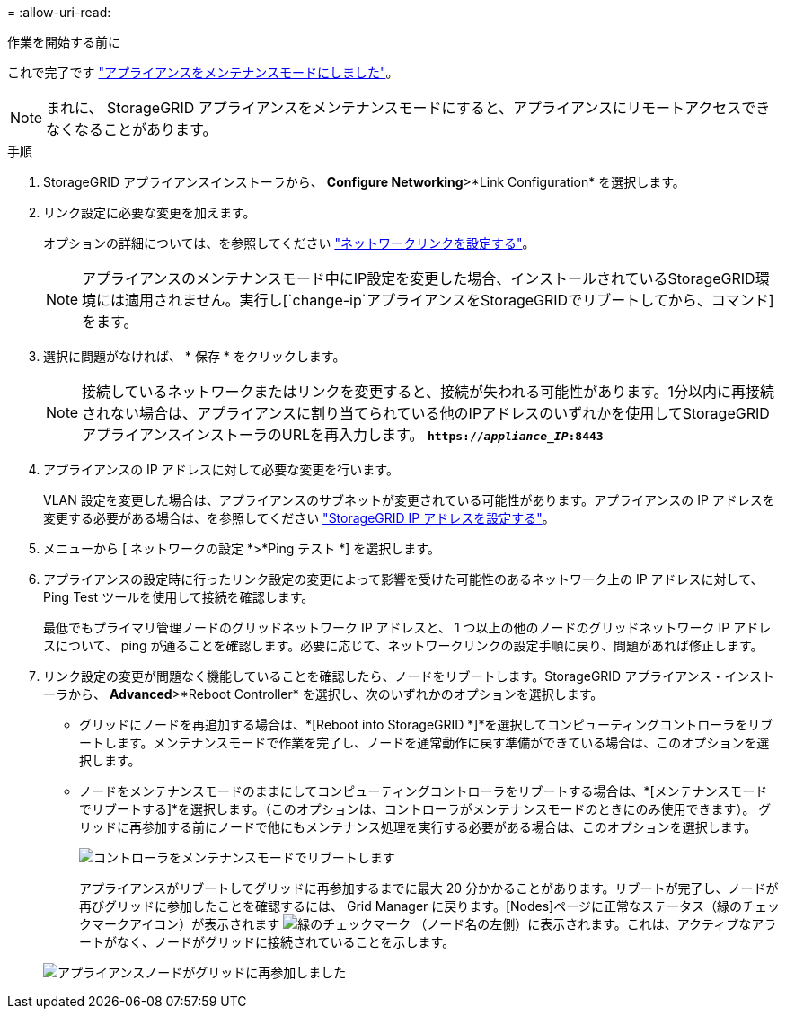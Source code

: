 = 
:allow-uri-read: 


.作業を開始する前に
これで完了です link:../commonhardware/placing-appliance-into-maintenance-mode.html["アプライアンスをメンテナンスモードにしました"]。


NOTE: まれに、 StorageGRID アプライアンスをメンテナンスモードにすると、アプライアンスにリモートアクセスできなくなることがあります。

.手順
. StorageGRID アプライアンスインストーラから、 *Configure Networking*>*Link Configuration* を選択します。
. リンク設定に必要な変更を加えます。
+
オプションの詳細については、を参照してください link:../installconfig/configuring-network-links.html["ネットワークリンクを設定する"]。

+

NOTE: アプライアンスのメンテナンスモード中にIP設定を変更した場合、インストールされているStorageGRID環境には適用されません。実行し[`change-ip`アプライアンスをStorageGRIDでリブートしてから、コマンド]をます。

. 選択に問題がなければ、 * 保存 * をクリックします。
+

NOTE: 接続しているネットワークまたはリンクを変更すると、接続が失われる可能性があります。1分以内に再接続されない場合は、アプライアンスに割り当てられている他のIPアドレスのいずれかを使用してStorageGRID アプライアンスインストーラのURLを再入力します。 `*https://_appliance_IP_:8443*`

. アプライアンスの IP アドレスに対して必要な変更を行います。
+
VLAN 設定を変更した場合は、アプライアンスのサブネットが変更されている可能性があります。アプライアンスの IP アドレスを変更する必要がある場合は、を参照してください link:../installconfig/setting-ip-configuration.html["StorageGRID IP アドレスを設定する"]。

. メニューから [ ネットワークの設定 *>*Ping テスト *] を選択します。
. アプライアンスの設定時に行ったリンク設定の変更によって影響を受けた可能性のあるネットワーク上の IP アドレスに対して、 Ping Test ツールを使用して接続を確認します。
+
最低でもプライマリ管理ノードのグリッドネットワーク IP アドレスと、 1 つ以上の他のノードのグリッドネットワーク IP アドレスについて、 ping が通ることを確認します。必要に応じて、ネットワークリンクの設定手順に戻り、問題があれば修正します。

. リンク設定の変更が問題なく機能していることを確認したら、ノードをリブートします。StorageGRID アプライアンス・インストーラから、 *Advanced*>*Reboot Controller* を選択し、次のいずれかのオプションを選択します。
+
** グリッドにノードを再追加する場合は、*[Reboot into StorageGRID *]*を選択してコンピューティングコントローラをリブートします。メンテナンスモードで作業を完了し、ノードを通常動作に戻す準備ができている場合は、このオプションを選択します。
** ノードをメンテナンスモードのままにしてコンピューティングコントローラをリブートする場合は、*[メンテナンスモードでリブートする]*を選択します。（このオプションは、コントローラがメンテナンスモードのときにのみ使用できます）。 グリッドに再参加する前にノードで他にもメンテナンス処理を実行する必要がある場合は、このオプションを選択します。
+
image::../media/reboot_controller_from_maintenance_mode.png[コントローラをメンテナンスモードでリブートします]

+
アプライアンスがリブートしてグリッドに再参加するまでに最大 20 分かかることがあります。リブートが完了し、ノードが再びグリッドに参加したことを確認するには、 Grid Manager に戻ります。[Nodes]ページに正常なステータス（緑のチェックマークアイコン）が表示されます image:../media/icon_alert_green_checkmark.png["緑のチェックマーク"] （ノード名の左側）に表示されます。これは、アクティブなアラートがなく、ノードがグリッドに接続されていることを示します。

+
image::../media/nodes_menu.png[アプライアンスノードがグリッドに再参加しました]




